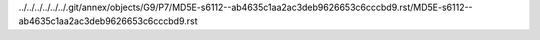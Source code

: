 ../../../../../../.git/annex/objects/G9/P7/MD5E-s6112--ab4635c1aa2ac3deb9626653c6cccbd9.rst/MD5E-s6112--ab4635c1aa2ac3deb9626653c6cccbd9.rst
